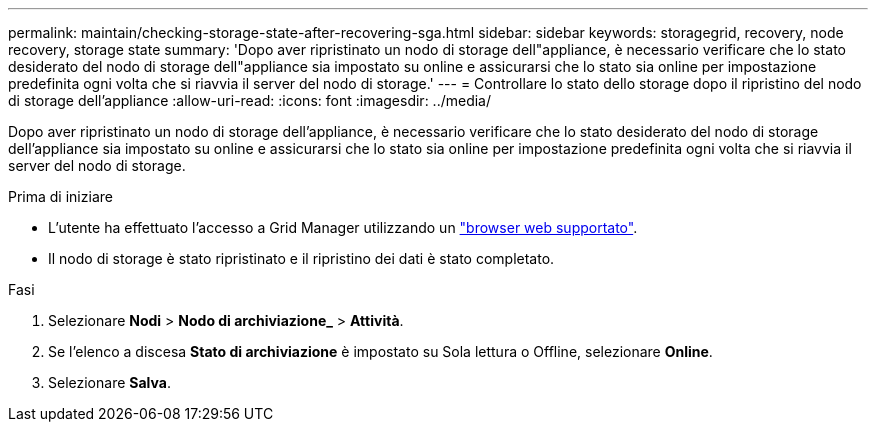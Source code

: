 ---
permalink: maintain/checking-storage-state-after-recovering-sga.html 
sidebar: sidebar 
keywords: storagegrid, recovery, node recovery, storage state 
summary: 'Dopo aver ripristinato un nodo di storage dell"appliance, è necessario verificare che lo stato desiderato del nodo di storage dell"appliance sia impostato su online e assicurarsi che lo stato sia online per impostazione predefinita ogni volta che si riavvia il server del nodo di storage.' 
---
= Controllare lo stato dello storage dopo il ripristino del nodo di storage dell'appliance
:allow-uri-read: 
:icons: font
:imagesdir: ../media/


[role="lead"]
Dopo aver ripristinato un nodo di storage dell'appliance, è necessario verificare che lo stato desiderato del nodo di storage dell'appliance sia impostato su online e assicurarsi che lo stato sia online per impostazione predefinita ogni volta che si riavvia il server del nodo di storage.

.Prima di iniziare
* L'utente ha effettuato l'accesso a Grid Manager utilizzando un link:../admin/web-browser-requirements.html["browser web supportato"].
* Il nodo di storage è stato ripristinato e il ripristino dei dati è stato completato.


.Fasi
. Selezionare *Nodi* > *Nodo di archiviazione_* > *Attività*.
. Se l'elenco a discesa *Stato di archiviazione* è impostato su Sola lettura o Offline, selezionare *Online*.
. Selezionare *Salva*.

